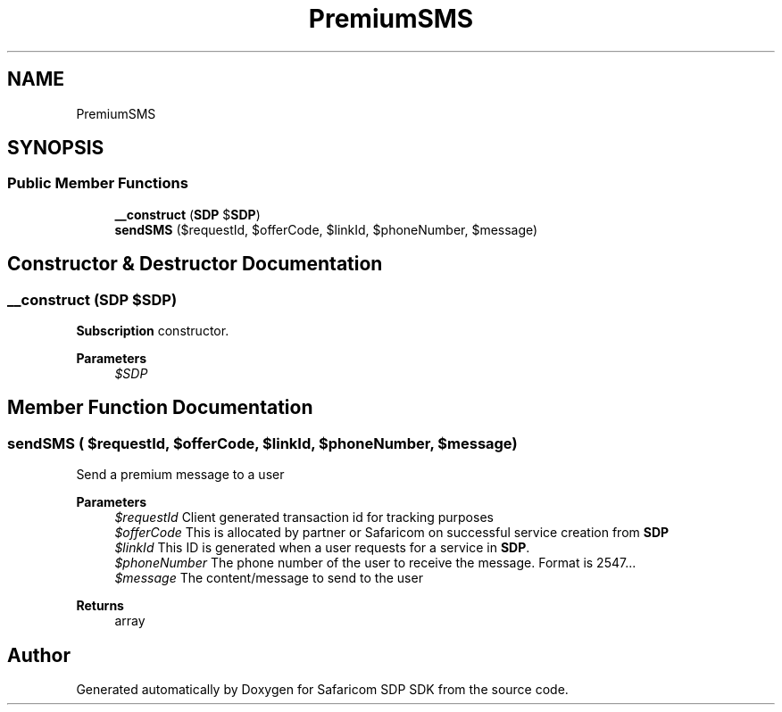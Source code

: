 .TH "PremiumSMS" 3 "Sat Sep 26 2020" "Safaricom SDP SDK" \" -*- nroff -*-
.ad l
.nh
.SH NAME
PremiumSMS
.SH SYNOPSIS
.br
.PP
.SS "Public Member Functions"

.in +1c
.ti -1c
.RI "\fB__construct\fP (\fBSDP\fP $\fBSDP\fP)"
.br
.ti -1c
.RI "\fBsendSMS\fP ($requestId, $offerCode, $linkId, $phoneNumber, $message)"
.br
.in -1c
.SH "Constructor & Destructor Documentation"
.PP 
.SS "__construct (\fBSDP\fP $SDP)"
\fBSubscription\fP constructor\&. 
.PP
\fBParameters\fP
.RS 4
\fI$SDP\fP 
.RE
.PP

.SH "Member Function Documentation"
.PP 
.SS "sendSMS ( $requestId,  $offerCode,  $linkId,  $phoneNumber,  $message)"
Send a premium message to a user
.PP
\fBParameters\fP
.RS 4
\fI$requestId\fP Client generated transaction id for tracking purposes 
.br
\fI$offerCode\fP This is allocated by partner or Safaricom on successful service creation from \fBSDP\fP 
.br
\fI$linkId\fP This ID is generated when a user requests for a service in \fBSDP\fP\&. 
.br
\fI$phoneNumber\fP The phone number of the user to receive the message\&. Format is 2547\&.\&.\&. 
.br
\fI$message\fP The content/message to send to the user 
.RE
.PP
\fBReturns\fP
.RS 4
array 
.RE
.PP


.SH "Author"
.PP 
Generated automatically by Doxygen for Safaricom SDP SDK from the source code\&.
